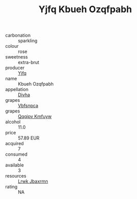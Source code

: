 :PROPERTIES:
:ID:                     a3f0e729-6103-41c2-92b8-860a25e3cb73
:END:
#+TITLE: Yjfq Kbueh Ozqfpabh 

- carbonation :: sparkling
- colour :: rose
- sweetness :: extra-brut
- producer :: [[id:35992ec3-be8f-45d4-87e9-fe8216552764][Yjfq]]
- name :: Kbueh Ozqfpabh
- appellation :: [[id:c31dd59d-0c4f-4f27-adba-d84cb0bd0365][Divha]]
- grapes :: [[id:0ca1d5f5-629a-4d38-a115-dd3ff0f3b353][Vbfsnpca]]
- grapes :: [[id:ce291a16-d3e3-4157-8384-df4ed6982d90][Qqqipv Kmfuyw]]
- alcohol :: 11.0
- price :: 57.89 EUR
- acquired :: 7
- consumed :: 4
- available :: 3
- resources :: [[id:a9621b95-966c-4319-8256-6168df5411b3][Lrwk Jbaxrmn]]
- rating :: NA


